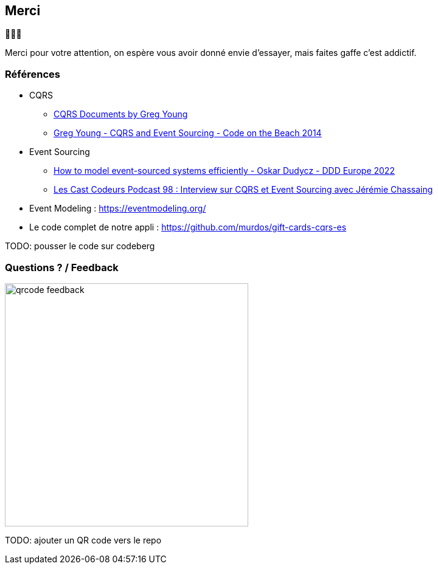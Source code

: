 == Merci

🙇🙇‍♂️

[.notes]
--
Merci pour votre attention, on espère vous avoir donné envie d'essayer, mais faites gaffe c'est addictif.
--

=== Références
[.moresmaller]
--
* CQRS
** https://github.com/keyvanakbary/cqrs-documents[CQRS Documents by Greg Young]
** https://www.youtube.com/watch?v=JHGkaShoyNs[Greg Young - CQRS and Event Sourcing - Code on the Beach 2014]

* Event Sourcing
** https://www.youtube.com/watch?v=gG6DGmYKk4I[How to model event-sourced systems efficiently - Oskar Dudycz - DDD Europe 2022]
** https://lescastcodeurs.com/2014/03/22/lcc-98-interview-sur-cqrs-et-event-sourcing-avec-jeremie-chassaing/[Les Cast Codeurs Podcast 98 : Interview sur CQRS et Event Sourcing avec Jérémie Chassaing]

* Event Modeling : https://eventmodeling.org/

* Le code complet de notre appli : https://github.com/murdos/gift-cards-cqrs-es
--

[.notes]
--
TODO: pousser le code sur codeberg
--

=== Questions ? / Feedback

image::qrcode-feedback.png[width=400px]

[.notes]
--
TODO: ajouter un QR code vers le repo
--
